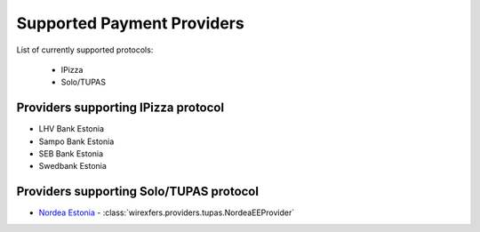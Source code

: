 Supported Payment Providers
===========================

List of currently supported protocols:

 * IPizza
 * Solo/TUPAS

Providers supporting IPizza protocol
------------------------------------

* LHV Bank Estonia
* Sampo Bank Estonia
* SEB Bank Estonia
* Swedbank Estonia

Providers supporting Solo/TUPAS protocol
----------------------------------------

* `Nordea Estonia <https://nordea.ee>`_ -
  :class:`wirexfers.providers.tupas.NordeaEEProvider`
